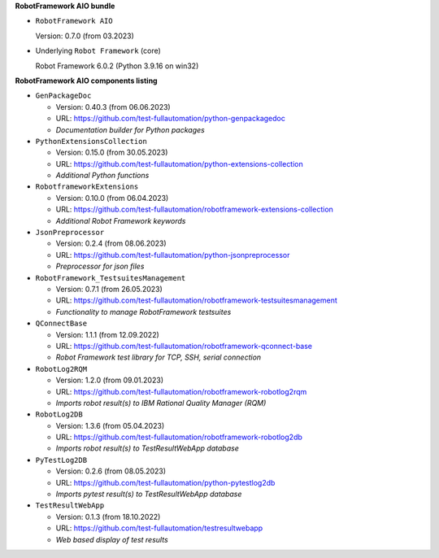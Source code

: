 **RobotFramework AIO bundle**

* ``RobotFramework AIO``

  Version: 0.7.0 (from 03.2023)

* Underlying ``Robot Framework`` (core)

  Robot Framework 6.0.2 (Python 3.9.16 on win32)

**RobotFramework AIO components listing**

* ``GenPackageDoc``

  - Version: 0.40.3 (from 06.06.2023)
  - URL: https://github.com/test-fullautomation/python-genpackagedoc
  - *Documentation builder for Python packages*

* ``PythonExtensionsCollection``

  - Version: 0.15.0 (from 30.05.2023)
  - URL: https://github.com/test-fullautomation/python-extensions-collection
  - *Additional Python functions*

* ``RobotframeworkExtensions``

  - Version: 0.10.0 (from 06.04.2023)
  - URL: https://github.com/test-fullautomation/robotframework-extensions-collection
  - *Additional Robot Framework keywords*

* ``JsonPreprocessor``

  - Version: 0.2.4 (from 08.06.2023)
  - URL: https://github.com/test-fullautomation/python-jsonpreprocessor
  - *Preprocessor for json files*

* ``RobotFramework_TestsuitesManagement``

  - Version: 0.7.1 (from 26.05.2023)
  - URL: https://github.com/test-fullautomation/robotframework-testsuitesmanagement
  - *Functionality to manage RobotFramework testsuites*

* ``QConnectBase``

  - Version: 1.1.1 (from 12.09.2022)
  - URL: https://github.com/test-fullautomation/robotframework-qconnect-base
  - *Robot Framework test library for TCP, SSH, serial connection*

* ``RobotLog2RQM``

  - Version: 1.2.0 (from 09.01.2023)
  - URL: https://github.com/test-fullautomation/robotframework-robotlog2rqm
  - *Imports robot result(s) to IBM Rational Quality Manager (RQM)*

* ``RobotLog2DB``

  - Version: 1.3.6 (from 05.04.2023)
  - URL: https://github.com/test-fullautomation/robotframework-robotlog2db
  - *Imports robot result(s) to TestResultWebApp database*

* ``PyTestLog2DB``

  - Version: 0.2.6 (from 08.05.2023)
  - URL: https://github.com/test-fullautomation/python-pytestlog2db
  - *Imports pytest result(s) to TestResultWebApp database*

* ``TestResultWebApp``

  - Version: 0.1.3 (from 18.10.2022)
  - URL: https://github.com/test-fullautomation/testresultwebapp
  - *Web based display of test results*


